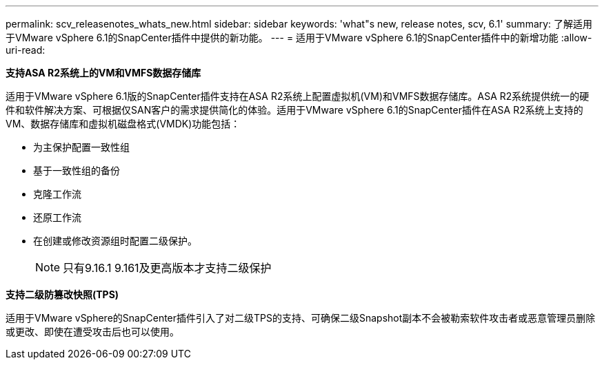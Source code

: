 ---
permalink: scv_releasenotes_whats_new.html 
sidebar: sidebar 
keywords: 'what"s new, release notes, scv, 6.1' 
summary: 了解适用于VMware vSphere 6.1的SnapCenter插件中提供的新功能。 
---
= 适用于VMware vSphere 6.1的SnapCenter插件中的新增功能
:allow-uri-read: 


[role="lead"]
*支持ASA R2系统上的VM和VMFS数据存储库*

适用于VMware vSphere 6.1版的SnapCenter插件支持在ASA R2系统上配置虚拟机(VM)和VMFS数据存储库。ASA R2系统提供统一的硬件和软件解决方案、可根据仅SAN客户的需求提供简化的体验。适用于VMware vSphere 6.1的SnapCenter插件在ASA R2系统上支持的VM、数据存储库和虚拟机磁盘格式(VMDK)功能包括：

* 为主保护配置一致性组
* 基于一致性组的备份
* 克隆工作流
* 还原工作流
* 在创建或修改资源组时配置二级保护。
+

NOTE: 只有9.16.1 9.161及更高版本才支持二级保护



*支持二级防篡改快照(TPS)*

适用于VMware vSphere的SnapCenter插件引入了对二级TPS的支持、可确保二级Snapshot副本不会被勒索软件攻击者或恶意管理员删除或更改、即使在遭受攻击后也可以使用。
